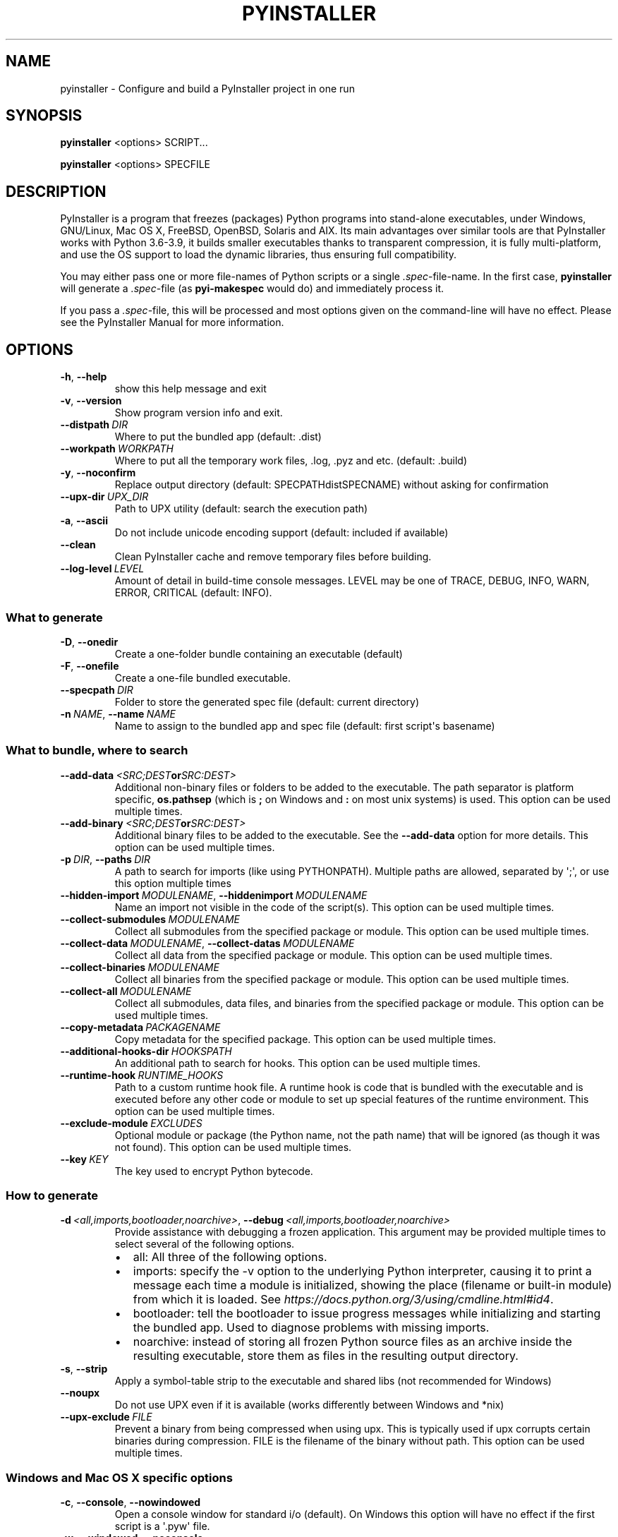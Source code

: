 .\" Man page generated from reStructuredText.
.
.TH "PYINSTALLER" "1" "2021-04-17" "4.3" "PyInstaller"
.SH NAME
pyinstaller \- Configure and build a PyInstaller project in one run
.
.nr rst2man-indent-level 0
.
.de1 rstReportMargin
\\$1 \\n[an-margin]
level \\n[rst2man-indent-level]
level margin: \\n[rst2man-indent\\n[rst2man-indent-level]]
-
\\n[rst2man-indent0]
\\n[rst2man-indent1]
\\n[rst2man-indent2]
..
.de1 INDENT
.\" .rstReportMargin pre:
. RS \\$1
. nr rst2man-indent\\n[rst2man-indent-level] \\n[an-margin]
. nr rst2man-indent-level +1
.\" .rstReportMargin post:
..
.de UNINDENT
. RE
.\" indent \\n[an-margin]
.\" old: \\n[rst2man-indent\\n[rst2man-indent-level]]
.nr rst2man-indent-level -1
.\" new: \\n[rst2man-indent\\n[rst2man-indent-level]]
.in \\n[rst2man-indent\\n[rst2man-indent-level]]u
..
.\" disable justification (adjust text to left margin only)
.ad l
\.SH SYNOPSIS
.sp
\fBpyinstaller\fP <options> SCRIPT...
.sp
\fBpyinstaller\fP <options> SPECFILE
.SH DESCRIPTION
.sp
PyInstaller is a program that freezes (packages) Python programs into
stand\-alone executables, under Windows, GNU/Linux, Mac OS X,
FreeBSD, OpenBSD, Solaris and AIX.
Its main advantages over similar tools are that PyInstaller works with
Python 3.6\-3.9, it builds smaller executables thanks to transparent
compression, it is fully multi\-platform, and use the OS support to load the
dynamic libraries, thus ensuring full compatibility.
.sp
You may either pass one or more file\-names of Python scripts or a single
\fI\&.spec\fP\-file\-name. In the first case, \fBpyinstaller\fP will generate a
\fI\&.spec\fP\-file (as \fBpyi\-makespec\fP would do) and immediately process it.
.sp
If you pass a \fI\&.spec\fP\-file, this will be processed and most options given on
the command\-line will have no effect.
Please see the PyInstaller Manual for more information.
.SH OPTIONS
.INDENT 0.0
.TP
.B \-h\fP,\fB  \-\-help
show this help message and exit
.TP
.B \-v\fP,\fB  \-\-version
Show program version info and exit.
.TP
.BI \-\-distpath \ DIR
Where to put the bundled app (default: .dist)
.TP
.BI \-\-workpath \ WORKPATH
Where to put all the temporary work files, .log, .pyz
and etc. (default: .build)
.TP
.B \-y\fP,\fB  \-\-noconfirm
Replace output directory (default:
SPECPATHdistSPECNAME) without asking for
confirmation
.TP
.BI \-\-upx\-dir \ UPX_DIR
Path to UPX utility (default: search the execution
path)
.TP
.B \-a\fP,\fB  \-\-ascii
Do not include unicode encoding support (default:
included if available)
.TP
.B \-\-clean
Clean PyInstaller cache and remove temporary files
before building.
.TP
.BI \-\-log\-level \ LEVEL
Amount of detail in build\-time console messages. LEVEL
may be one of TRACE, DEBUG, INFO, WARN, ERROR,
CRITICAL (default: INFO).
.UNINDENT
.SS What to generate
.INDENT 0.0
.TP
.B \-D\fP,\fB  \-\-onedir
Create a one\-folder bundle containing an executable
(default)
.TP
.B \-F\fP,\fB  \-\-onefile
Create a one\-file bundled executable.
.TP
.BI \-\-specpath \ DIR
Folder to store the generated spec file (default:
current directory)
.TP
.BI \-n \ NAME\fR,\fB \ \-\-name \ NAME
Name to assign to the bundled app and spec file
(default: first script\(aqs basename)
.UNINDENT
.SS What to bundle, where to search
.INDENT 0.0
.TP
.BI \-\-add\-data \ <SRC;DEST or SRC:DEST>
Additional non\-binary files or folders to be added to
the executable. The path separator is platform
specific, \fBos.pathsep\fP (which is \fB;\fP on Windows
and \fB:\fP on most unix systems) is used. This option
can be used multiple times.
.TP
.BI \-\-add\-binary \ <SRC;DEST or SRC:DEST>
Additional binary files to be added to the executable.
See the \fB\-\-add\-data\fP option for more details. This
option can be used multiple times.
.TP
.BI \-p \ DIR\fR,\fB \ \-\-paths \ DIR
A path to search for imports (like using PYTHONPATH).
Multiple paths are allowed, separated by \(aq;\(aq, or use
this option multiple times
.TP
.BI \-\-hidden\-import \ MODULENAME\fR,\fB \ \-\-hiddenimport \ MODULENAME
Name an import not visible in the code of the
script(s). This option can be used multiple times.
.TP
.BI \-\-collect\-submodules \ MODULENAME
Collect all submodules from the specified package or
module. This option can be used multiple times.
.TP
.BI \-\-collect\-data \ MODULENAME\fR,\fB \ \-\-collect\-datas \ MODULENAME
Collect all data from the specified package or module.
This option can be used multiple times.
.TP
.BI \-\-collect\-binaries \ MODULENAME
Collect all binaries from the specified package or
module. This option can be used multiple times.
.TP
.BI \-\-collect\-all \ MODULENAME
Collect all submodules, data files, and binaries from
the specified package or module. This option can be
used multiple times.
.TP
.BI \-\-copy\-metadata \ PACKAGENAME
Copy metadata for the specified package. This option
can be used multiple times.
.TP
.BI \-\-additional\-hooks\-dir \ HOOKSPATH
An additional path to search for hooks. This option
can be used multiple times.
.TP
.BI \-\-runtime\-hook \ RUNTIME_HOOKS
Path to a custom runtime hook file. A runtime hook is
code that is bundled with the executable and is
executed before any other code or module to set up
special features of the runtime environment. This
option can be used multiple times.
.TP
.BI \-\-exclude\-module \ EXCLUDES
Optional module or package (the Python name, not the
path name) that will be ignored (as though it was not
found). This option can be used multiple times.
.TP
.BI \-\-key \ KEY
The key used to encrypt Python bytecode.
.UNINDENT
.SS How to generate
.INDENT 0.0
.TP
.BI \-d \ <all,imports,bootloader,noarchive>\fR,\fB \ \-\-debug \ <all,imports,bootloader,noarchive>
Provide assistance with debugging a frozen
application. This argument may be provided multiple
times to select several of the following options.
.INDENT 7.0
.IP \(bu 2
all: All three of the following options.
.IP \(bu 2
imports: specify the \-v option to the underlying
Python interpreter, causing it to print a message
each time a module is initialized, showing the
place (filename or built\-in module) from which it
is loaded. See
\fI\%https://docs.python.org/3/using/cmdline.html#id4\fP\&.
.IP \(bu 2
bootloader: tell the bootloader to issue progress
messages while initializing and starting the
bundled app. Used to diagnose problems with
missing imports.
.IP \(bu 2
noarchive: instead of storing all frozen Python
source files as an archive inside the resulting
executable, store them as files in the resulting
output directory.
.UNINDENT
.TP
.B \-s\fP,\fB  \-\-strip
Apply a symbol\-table strip to the executable and
shared libs (not recommended for Windows)
.TP
.B \-\-noupx
Do not use UPX even if it is available (works
differently between Windows and *nix)
.TP
.BI \-\-upx\-exclude \ FILE
Prevent a binary from being compressed when using upx.
This is typically used if upx corrupts certain
binaries during compression. FILE is the filename of
the binary without path. This option can be used
multiple times.
.UNINDENT
.SS Windows and Mac OS X specific options
.INDENT 0.0
.TP
.B \-c\fP,\fB  \-\-console\fP,\fB  \-\-nowindowed
Open a console window for standard i/o (default). On
Windows this option will have no effect if the first
script is a \(aq.pyw\(aq file.
.TP
.B \-w\fP,\fB  \-\-windowed\fP,\fB  \-\-noconsole
Windows and Mac OS X: do not provide a console window
for standard i/o. On Mac OS X this also triggers
building an OS X .app bundle. On Windows this option
will be set if the first script is a \(aq.pyw\(aq file. This
option is ignored in *NIX systems.
.TP
.BI \-i \ <FILE.ico or FILE.exe,ID or FILE.icns or "NONE">\fR,\fB \ \-\-icon \ <FILE.ico or FILE.exe,ID or FILE.icns or "NONE">
FILE.ico: apply that icon to a Windows executable.
FILE.exe,ID, extract the icon with ID from an exe.
FILE.icns: apply the icon to the .app bundle on Mac OS
X. Use "NONE" to not apply any icon, thereby making
the OS to show some default (default: apply
PyInstaller\(aqs icon)
.UNINDENT
.SS Windows specific options
.INDENT 0.0
.TP
.BI \-\-version\-file \ FILE
add a version resource from FILE to the exe
.TP
.BI \-m \ <FILE or XML>\fR,\fB \ \-\-manifest \ <FILE or XML>
add manifest FILE or XML to the exe
.TP
.BI \-r \ RESOURCE\fR,\fB \ \-\-resource \ RESOURCE
Add or update a resource to a Windows executable. The
RESOURCE is one to four items,
FILE[,TYPE[,NAME[,LANGUAGE]]]. FILE can be a data file
or an exe/dll. For data files, at least TYPE and NAME
must be specified. LANGUAGE defaults to 0 or may be
specified as wildcard * to update all resources of the
given TYPE and NAME. For exe/dll files, all resources
from FILE will be added/updated to the final
executable if TYPE, NAME and LANGUAGE are omitted or
specified as wildcard *.This option can be used
multiple times.
.TP
.B \-\-uac\-admin
Using this option creates a Manifest which will
request elevation upon application restart.
.TP
.B \-\-uac\-uiaccess
Using this option allows an elevated application to
work with Remote Desktop.
.UNINDENT
.SS Windows Side\-by\-side Assembly searching options (advanced)
.INDENT 0.0
.TP
.B \-\-win\-private\-assemblies
Any Shared Assemblies bundled into the application
will be changed into Private Assemblies. This means
the exact versions of these assemblies will always be
used, and any newer versions installed on user
machines at the system level will be ignored.
.TP
.B \-\-win\-no\-prefer\-redirects
While searching for Shared or Private Assemblies to
bundle into the application, PyInstaller will prefer
not to follow policies that redirect to newer
versions, and will try to bundle the exact versions of
the assembly.
.UNINDENT
.SS Mac OS X specific options
.INDENT 0.0
.TP
.BI \-\-osx\-bundle\-identifier \ BUNDLE_IDENTIFIER
Mac OS X .app bundle identifier is used as the default
unique program name for code signing purposes. The
usual form is a hierarchical name in reverse DNS
notation. For example:
com.mycompany.department.appname (default: first
script\(aqs basename)
.UNINDENT
.SS Rarely used special options
.INDENT 0.0
.TP
.BI \-\-runtime\-tmpdir \ PATH
Where to extract libraries and support files in
\fIonefile\fP\-mode. If this option is given, the
bootloader will ignore any temp\-folder location
defined by the run\-time OS. The \fB_MEIxxxxxx\fP\-folder
will be created here. Please use this option only if
you know what you are doing.
.TP
.B \-\-bootloader\-ignore\-signals
Tell the bootloader to ignore signals rather than
forwarding them to the child process. Useful in
situations where e.g. a supervisor process signals
both the bootloader and child (e.g. via a process
group) to avoid signalling the child twice.
.UNINDENT
.SH ENVIRONMENT VARIABLES
.INDENT 0.0
.TP
.B PYINSTALLER_CONFIG_DIR
This changes the directory where PyInstaller caches some files.
The default location for this is operating system dependent,
but is typically a subdirectory of the home directory.
.UNINDENT
.SH SEE ALSO
.sp
\fBpyi\-makespec\fP(1),
The PyInstaller Manual \fI\%https://pyinstaller.readthedocs.io/\fP,
Project Homepage \fI\%http://www.pyinstaller.org\fP
.SH AUTHOR
Hartmut Goebel
.SH COPYRIGHT
This document has been placed in the public domain.
.\" Generated by docutils manpage writer.
.
